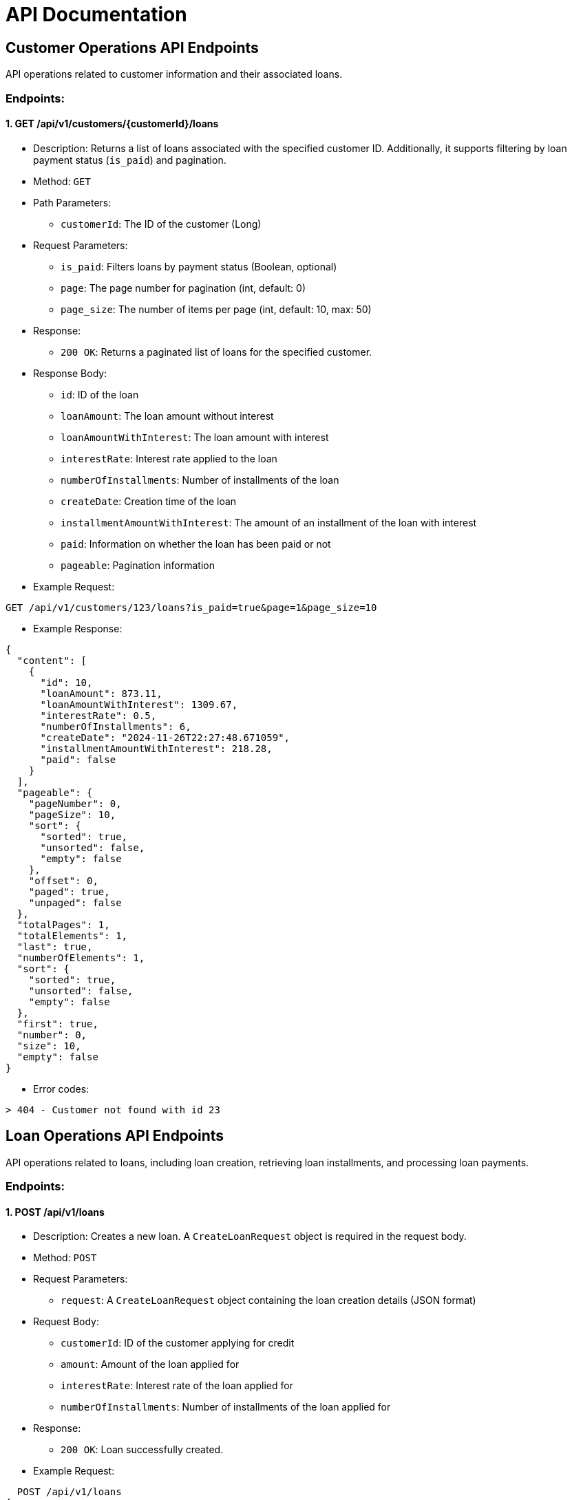 
= API Documentation

== Customer Operations API Endpoints

API operations related to customer information and their associated loans.

=== Endpoints:

==== 1. GET /api/v1/customers/{customerId}/loans
* Description: Returns a list of loans associated with the specified customer ID. Additionally, it supports filtering by loan payment status (`is_paid`) and pagination.
* Method: `GET`
* Path Parameters:
** `customerId`: The ID of the customer (Long)
* Request Parameters:
** `is_paid`: Filters loans by payment status (Boolean, optional)
** `page`: The page number for pagination (int, default: 0)
** `page_size`: The number of items per page (int, default: 10, max: 50)
* Response:
** `200 OK`: Returns a paginated list of loans for the specified customer.
* Response Body:
** `id`: ID of the loan
** `loanAmount`: The loan amount without interest
** `loanAmountWithInterest`: The loan amount with interest
** `interestRate`: Interest rate applied to the loan
** `numberOfInstallments`: Number of installments of the loan
** `createDate`: Creation time of the loan
** `installmentAmountWithInterest`: The amount of an installment of the loan with interest
** `paid`: Information on whether the loan has been paid or not
** `pageable`: Pagination information

* Example Request:
----
GET /api/v1/customers/123/loans?is_paid=true&page=1&page_size=10
----

* Example Response:
----
{
  "content": [
    {
      "id": 10,
      "loanAmount": 873.11,
      "loanAmountWithInterest": 1309.67,
      "interestRate": 0.5,
      "numberOfInstallments": 6,
      "createDate": "2024-11-26T22:27:48.671059",
      "installmentAmountWithInterest": 218.28,
      "paid": false
    }
  ],
  "pageable": {
    "pageNumber": 0,
    "pageSize": 10,
    "sort": {
      "sorted": true,
      "unsorted": false,
      "empty": false
    },
    "offset": 0,
    "paged": true,
    "unpaged": false
  },
  "totalPages": 1,
  "totalElements": 1,
  "last": true,
  "numberOfElements": 1,
  "sort": {
    "sorted": true,
    "unsorted": false,
    "empty": false
  },
  "first": true,
  "number": 0,
  "size": 10,
  "empty": false
}
----
* Error codes:
----
> 404 - Customer not found with id 23
----

== Loan Operations API Endpoints

API operations related to loans, including loan creation, retrieving loan installments, and processing loan payments.

=== Endpoints:

==== 1. POST /api/v1/loans
* Description: Creates a new loan. A `CreateLoanRequest` object is required in the request body.
* Method: `POST`
* Request Parameters:
** `request`: A `CreateLoanRequest` object containing the loan creation details (JSON format)
* Request Body:
** `customerId`: ID of the customer applying for credit
** `amount`: Amount of the loan applied for
** `interestRate`: Interest rate of the loan applied for
** `numberOfInstallments`: Number of installments of the loan applied for
* Response:
** `200 OK`: Loan successfully created.

* Example Request:
----
  POST /api/v1/loans
{
  "customerId": 3,
  "amount": 873.11,
  "interestRate": 0.5,
  "numberOfInstallments": 6
}
----

* Example Response:
----
  "Loan has been created successfully"
----
* Error codes:
----
> 400 - Customer credit limit exceeded
> 404 - Customer not found with id 23
----

==== 2. GET /api/v1/loans/{loanId}/loan-installments
* Description: Returns a list of loan installments for the specified loan ID. Pagination and filtering by payment status (`is_paid`) are supported.
* Method: `GET`
* Path Parameters:
** `loanId`: The ID of the loan (Long)
* Request Parameters:
** `is_paid`: Filters installments by payment status (Boolean, optional)
** `page`: The page number for pagination (int, default: 0)
** `page_size`: The number of items per page (int, default: 10)
* Response:
** `200 OK`: Returns a paginated list of loan installments for the specified loan.
* Response Body:
** `id`: ID of the installment
** `amount`: The amount of the installment
** `paidAmount`: The amount of installment paid. If not paid yet, it is null
** `dueDate`: The last payment date of the installment
** `paymentDate`: The payment date of the installment. If not paid yet, it is null
** `pageable`: Pagination information

* Example Request:
----
  GET /api/v1/loans/1/loan-installments?is_paid=true&page=0&page_size=2
----

* Example Response:
----
{
  "content": [
    {
      "id": 51,
      "amount": 218.28,
      "paidAmount": 218.28,
      "dueDate": "2024-12-01",
      "paymentDate": "2024-11-26",
      "paid": true
    },
    {
      "id": 52,
      "amount": 218.28,
      "paidAmount": 218.28,
      "dueDate": "2025-01-01",
      "paymentDate": "2024-11-26",
      "paid": true
    }
  ],
  "pageable": {
    "pageNumber": 0,
    "pageSize": 2,
    "sort": {
      "sorted": true,
      "unsorted": false,
      "empty": false
    },
    "offset": 0,
    "paged": true,
    "unpaged": false
  },
  "totalPages": 2,
  "totalElements": 4,
  "last": false,
  "numberOfElements": 2,
  "sort": {
    "sorted": true,
    "unsorted": false,
    "empty": false
  },
  "first": true,
  "number": 0,
  "size": 2,
  "empty": false
}
----
* Error codes:
----
> 404 - Loan not found with id 643
----

==== 3. POST /api/v1/loans/{id}/pay-loan
* Description: Processes a loan payment for the specified loan ID. A `PayLoanRequest` object is required in the request body.
* Method: `POST`
* Path Parameters:
** `id`: The ID of the loan to be paid (Long)
* Request Body:
** `amount`: The amount to be paid
* Response:
** `200 OK`: Loan payment successfully processed.
* Response Body:
** `numberOfPaidInstallments`: Information on how many installments were paid with the payment made
** `paidAmount`: Amount of payment made
** `loanCompleted`: Information on whether loan payments have been completed or not

* Example Request:
----
  POST /api/v1/loans/1/pay-loan
{
  "amount": 700.0
}
----

* Example Response:
----
{
  "numberOfPaidInstallments": 2,
  "paidAmount": 436.56,
  "loanCompleted": false
}
----
* Error codes:
----
> 400 - Loan has already been paid
> 400 - Payment amount is not enough to pay an installment
> 400 - There are no unpaid installments in the next 3 calendar months for the loan with ID: 242
> 404 - Loan not found with ID: 242
----
